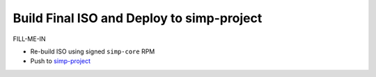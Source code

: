 Build Final ISO and Deploy to simp-project
==========================================

FILL-ME-IN

* Re-build ISO using signed ``simp-core`` RPM
* Push to `simp-project`_

.. _simp-project: http://simp-project.com/ISO/SIMP
